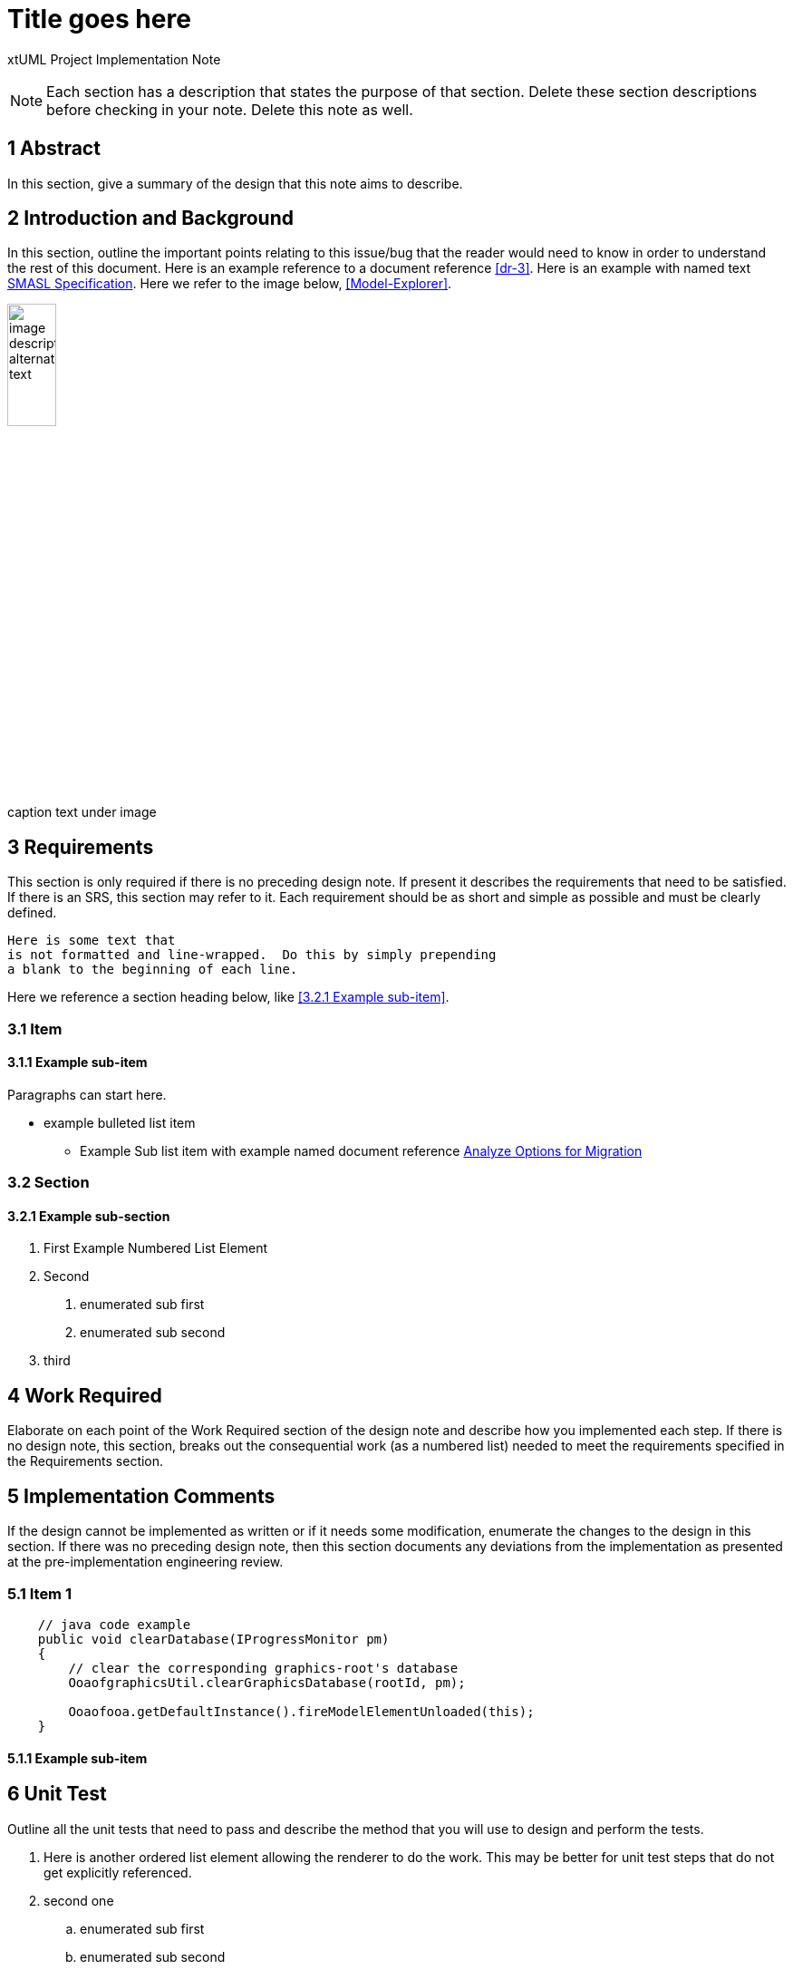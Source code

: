 = Title goes here

xtUML Project Implementation Note

NOTE:  Each section has a description that states the purpose of that section.
Delete these section descriptions before checking in your note.  Delete this
note as well.

== 1 Abstract

In this section, give a summary of the design that this note aims to
describe.

== 2 Introduction and Background

In this section, outline the important points relating to this issue/bug that
the reader would need to know in order to understand the rest of this
document. Here is an example reference to a document reference <<dr-3>>.
Here is an example with named text <<dr-3,SMASL Specification>>.
Here we refer to the image below, <<Model-Explorer>>.

[[Model-Explorer]]
image::localimage.png[image description alternate text,width=25%]
caption text under image

== 3 Requirements

This section is only required if there is no preceding design note.
If present it describes the requirements that need to be satisfied.  If there
is an SRS, this section may refer to it.  Each requirement should be as short
and simple as possible and must be clearly defined.

 Here is some text that
 is not formatted and line-wrapped.  Do this by simply prepending
 a blank to the beginning of each line.

Here we reference a section heading below, like <<3.2.1 Example sub-item>>.

=== 3.1 Item
==== 3.1.1 Example sub-item
Paragraphs can start here.

* example bulleted list item
  - Example Sub list item with example named document reference <<dr-2,Analyze Options for Migration>>

=== 3.2 Section
==== 3.2.1 Example sub-section

1. First Example Numbered List Element
2. Second
  a. enumerated sub first
  b. enumerated sub second
3. third

== 4 Work Required

Elaborate on each point of the Work Required section of the design note and
describe how you implemented each step.  If there is no design note, this
section, breaks out the consequential work (as a numbered list) needed to
meet the requirements specified in the Requirements section.

== 5 Implementation Comments

If the design cannot be implemented as written or if it needs some
modification, enumerate the changes to the design in this section.
If there was no preceding design note, then this section documents
any deviations from the implementation as presented at the
pre-implementation engineering review.

=== 5.1 Item 1

[source,java]
----
    // java code example
    public void clearDatabase(IProgressMonitor pm)
    {
        // clear the corresponding graphics-root's database
        OoaofgraphicsUtil.clearGraphicsDatabase(rootId, pm);

        Ooaofooa.getDefaultInstance().fireModelElementUnloaded(this);
    }
----

==== 5.1.1 Example sub-item

== 6 Unit Test

Outline all the unit tests that need to pass and describe the method that you
will use to design and perform the tests.

. Here is another ordered list element allowing the renderer to do the work.
  This may be better for unit test steps that do not get explicitly referenced.
. second one
  .. enumerated sub first
  .. enumerated sub second
. third

== 7 User Documentation

Describe the end user documentation that was added for this change.

== 8 Code Changes

- fork/repository:  your_fork/repo_name
- branch:  your_branch_name_here

----
 Put the file list here
----

== 9 Document References

In this section, list all the documents that the reader may need to refer to.
Give the full path to reference a file.

. [[dr-1]] https://support.onefact.net/issues/NNNNN[NNNNN - headline]
. [[dr-2]] ...
. [[dr-3]] link:../8073_masl_parser/8277_serial_masl_spec.md[Serial MASL (SMASL) Specification]

---

This work is licensed under the Creative Commons CC0 License

---

